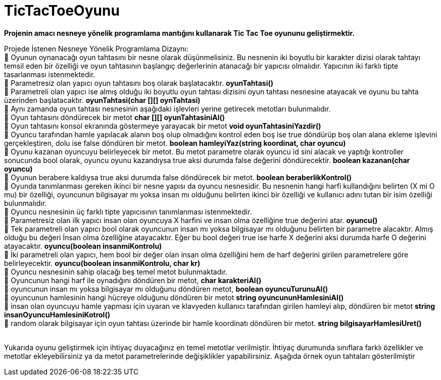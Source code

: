 # TicTacToeOyunu

*Projenin amacı nesneye yönelik programlama mantığını kullanarak Tic Tac Toe oyununu geliştirmektir.*

Projede İstenen Nesneye Yönelik Programlama Dizaynı: +
 Oyunun oynanacağı oyun tahtasını bir nesne olarak düşünmelisiniz. Bu nesnenin iki boyutlu bir karakter dizisi olarak tahtayı temsil eden bir özelliği ve oyun tahtasının başlangıç değerlerinin atanacağı bir yapıcısı olmalıdır. Yapıcının iki farklı tipte tasarlanması istenmektedir. +
 Parametresiz olan yapıcı oyun tahtasını boş olarak başlatacaktır. *oyunTahtasi()* +
 Parametreli olan yapıcı ise almış olduğu iki boyutlu oyun tahtası dizisini oyun tahtası nesnesine atayacak ve oyunu bu tahta üzerinden başlatacaktır. *oyunTahtasi(char [][] oynTahtasi)* +
 Aynı zamanda oyun tahtası nesnesinin aşağıdaki işlevleri yerine getirecek metotları bulunmalıdır. +
 Oyun tahtasını döndürecek bir metot *char [][]   oyunTahtasiniAl()* +
 Oyun tahtasını konsol ekranında göstermeye yarayacak bir metot *void oyunTahtasiniYazdir()* + 
 Oyuncu tarafından hamle yapılacak alanın boş olup olmadığını kontrol eden boş ise true döndürüp boş olan alana ekleme işlevini gerçekleştiren, dolu ise false döndüren bir metot. *boolean    hamleyiYaz(string koordinat, char oyuncu)* +
 Oyunu kazanan oyuncuyu belirleyecek bir metot. Bu metot parametre olarak oyuncu id sini alacak ve yaptığı kontroller sonucunda bool olarak, oyuncu oyunu kazandıysa true aksi durumda false değerini döndürecektir. *boolean   kazanan(char oyuncu)* + 
 Oyunun berabere kaldıysa true aksi durumda false döndürecek bir metot. *boolean beraberlikKontrol()* +
 Oyunda tanımlanması gereken ikinci bir nesne yapısı da oyuncu nesnesidir. Bu nesnenin hangi harfi kullandığını belirten (X mi O mu) bir özelliği, oyuncunun bilgisayar mı yoksa insan mı olduğunu belirten ikinci bir özelliği ve kullanıcı adını tutan bir isim özelliği bulunmalıdır. +
 Oyuncu nesnesinin üç farklı tipte yapıcısının tanımlanması istenmektedir. +
 Parametresiz olan ilk yapıcı insan olan oyuncuya X harfini ve insan olma özelliğine true değerini atar. *oyuncu()* +
 Tek parametreli olan yapıcı bool olarak oyuncunun insan mı yoksa bilgisayar mı olduğunu belirten bir parametre alacaktır. Almış olduğu bu değeri İnsan olma özelliğine atayacaktır. Eğer bu bool değeri true ise harfe X değerini aksi durumda harfe O değerini atayacaktır. *oyuncu(boolean insanmiKontrolu)* +
 İki parametreli olan yapıcı, hem bool bir değer olan insan olma özelliğini hem de harf değerini girilen parametrelere göre belirleyecektir. *oyuncu(boolean insanmiKontrolu, char kr)* +
 Oyuncu nesnesinin sahip olacağı beş temel metot bulunmaktadır. +
 Oyuncunun hangi harf ile oynadığını döndüren bir metot,  *char karakteriAl()* +
 oyuncunun insan mı yoksa bilgisayar mı olduğunu döndüren metot,  *boolean  oyuncuTurunuAl()* +
 oyuncunun hamlesinin hangi hücreye olduğunu döndüren bir metot *string oyuncununHamlesiniAl()* +
 insan olan oyuncuyu hamle yapması için uyaran ve klavyeden kullanıcı tarafından girilen hamleyi alıp, döndüren bir metot *string  insanOyuncuHamlesiniKotrol()* +
  random olarak bilgisayar  için oyun tahtası üzerinde bir hamle koordinatı döndüren bir metot. *string  bilgisayarHamlesiUret()* +
 +
 
Yukarıda oyunu geliştirmek için ihtiyaç duyacağınız en temel metotlar verilmiştir. İhtiyaç durumunda sınıflara farklı özellikler ve metotlar ekleyebilirsiniz ya da metot parametrelerinde değişiklikler yapabilirsiniz. Aşağıda örnek oyun tahtaları gösterilmiştir +
